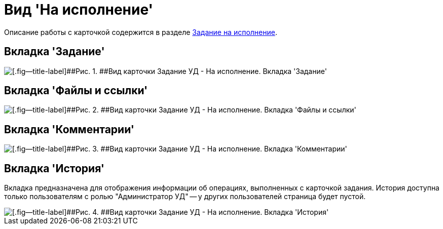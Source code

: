= Вид 'На исполнение'

Описание работы с карточкой содержится в разделе xref:task_Task_For_Fulfil.adoc[Задание на исполнение].

== Вкладка 'Задание'

image::Task_For_Fulfil.png[[.fig--title-label]##Рис. 1. ##Вид карточки Задание УД - На исполнение. Вкладка 'Задание']

== Вкладка 'Файлы и ссылки'

image::Task_For_Fulfil_tab_files.png[[.fig--title-label]##Рис. 2. ##Вид карточки Задание УД - На исполнение. Вкладка 'Файлы и ссылки']

== Вкладка 'Комментарии'

image::Task_For_Fulfil_tab_comments.png[[.fig--title-label]##Рис. 3. ##Вид карточки Задание УД - На исполнение. Вкладка 'Комментарии']

== Вкладка 'История'

Вкладка предназначена для отображения информации об операциях, выполненных с карточкой задания. История доступна только пользователям с ролью "Администратор УД" -- у других пользователей страница будет пустой.

image::Task_For_Fulfil_tab_history.png[[.fig--title-label]##Рис. 4. ##Вид карточки Задание УД - На исполнение. Вкладка 'История']

